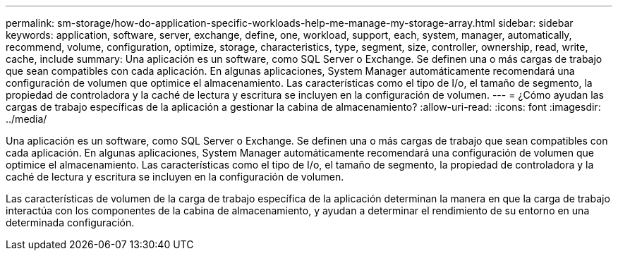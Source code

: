 ---
permalink: sm-storage/how-do-application-specific-workloads-help-me-manage-my-storage-array.html 
sidebar: sidebar 
keywords: application, software, server, exchange, define, one, workload, support, each, system, manager, automatically, recommend, volume, configuration, optimize, storage, characteristics, type, segment, size, controller, ownership, read, write, cache, include 
summary: Una aplicación es un software, como SQL Server o Exchange. Se definen una o más cargas de trabajo que sean compatibles con cada aplicación. En algunas aplicaciones, System Manager automáticamente recomendará una configuración de volumen que optimice el almacenamiento. Las características como el tipo de I/o, el tamaño de segmento, la propiedad de controladora y la caché de lectura y escritura se incluyen en la configuración de volumen. 
---
= ¿Cómo ayudan las cargas de trabajo específicas de la aplicación a gestionar la cabina de almacenamiento?
:allow-uri-read: 
:icons: font
:imagesdir: ../media/


[role="lead"]
Una aplicación es un software, como SQL Server o Exchange. Se definen una o más cargas de trabajo que sean compatibles con cada aplicación. En algunas aplicaciones, System Manager automáticamente recomendará una configuración de volumen que optimice el almacenamiento. Las características como el tipo de I/o, el tamaño de segmento, la propiedad de controladora y la caché de lectura y escritura se incluyen en la configuración de volumen.

Las características de volumen de la carga de trabajo específica de la aplicación determinan la manera en que la carga de trabajo interactúa con los componentes de la cabina de almacenamiento, y ayudan a determinar el rendimiento de su entorno en una determinada configuración.
